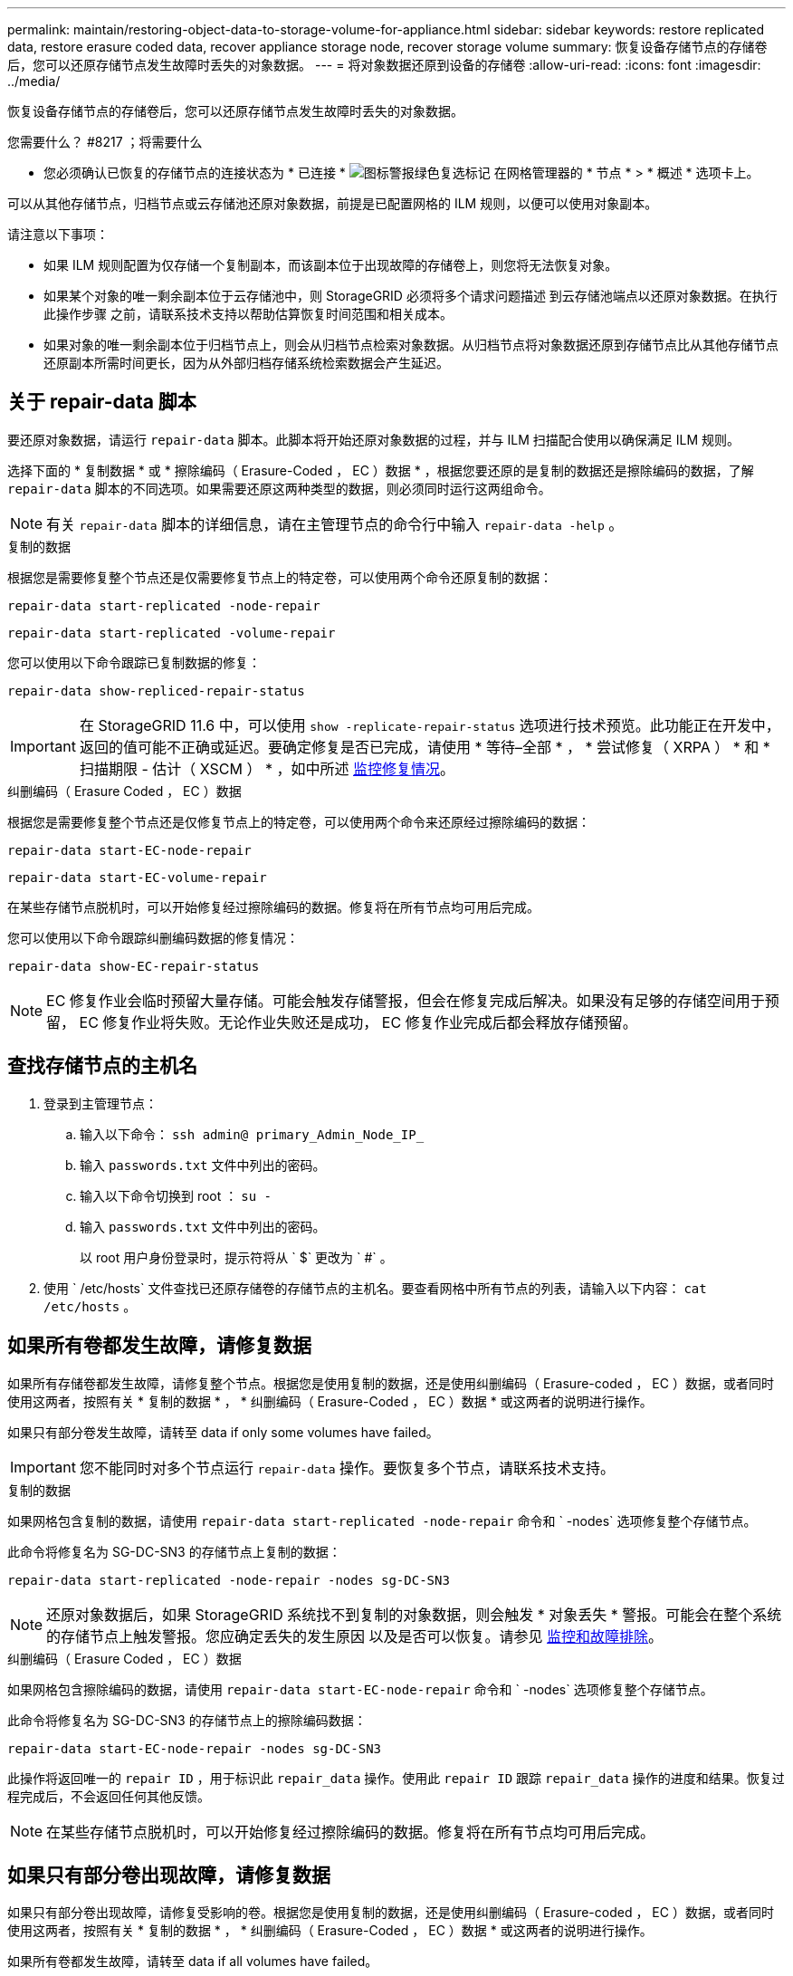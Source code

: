---
permalink: maintain/restoring-object-data-to-storage-volume-for-appliance.html 
sidebar: sidebar 
keywords: restore replicated data, restore erasure coded data, recover appliance storage node, recover storage volume 
summary: 恢复设备存储节点的存储卷后，您可以还原存储节点发生故障时丢失的对象数据。 
---
= 将对象数据还原到设备的存储卷
:allow-uri-read: 
:icons: font
:imagesdir: ../media/


[role="lead"]
恢复设备存储节点的存储卷后，您可以还原存储节点发生故障时丢失的对象数据。

.您需要什么？ #8217 ；将需要什么
* 您必须确认已恢复的存储节点的连接状态为 * 已连接 * image:../media/icon_alert_green_checkmark.png["图标警报绿色复选标记"] 在网格管理器的 * 节点 * > * 概述 * 选项卡上。


可以从其他存储节点，归档节点或云存储池还原对象数据，前提是已配置网格的 ILM 规则，以便可以使用对象副本。

请注意以下事项：

* 如果 ILM 规则配置为仅存储一个复制副本，而该副本位于出现故障的存储卷上，则您将无法恢复对象。
* 如果某个对象的唯一剩余副本位于云存储池中，则 StorageGRID 必须将多个请求问题描述 到云存储池端点以还原对象数据。在执行此操作步骤 之前，请联系技术支持以帮助估算恢复时间范围和相关成本。
* 如果对象的唯一剩余副本位于归档节点上，则会从归档节点检索对象数据。从归档节点将对象数据还原到存储节点比从其他存储节点还原副本所需时间更长，因为从外部归档存储系统检索数据会产生延迟。




== 关于 repair-data 脚本

要还原对象数据，请运行 `repair-data` 脚本。此脚本将开始还原对象数据的过程，并与 ILM 扫描配合使用以确保满足 ILM 规则。

选择下面的 * 复制数据 * 或 * 擦除编码（ Erasure-Coded ， EC ）数据 * ，根据您要还原的是复制的数据还是擦除编码的数据，了解 `repair-data` 脚本的不同选项。如果需要还原这两种类型的数据，则必须同时运行这两组命令。


NOTE: 有关 `repair-data` 脚本的详细信息，请在主管理节点的命令行中输入 `repair-data -help` 。

[role="tabbed-block"]
====
.复制的数据
--
根据您是需要修复整个节点还是仅需要修复节点上的特定卷，可以使用两个命令还原复制的数据：

`repair-data start-replicated -node-repair`

`repair-data start-replicated -volume-repair`

您可以使用以下命令跟踪已复制数据的修复：

`repair-data show-repliced-repair-status`


IMPORTANT: 在 StorageGRID 11.6 中，可以使用 `show -replicate-repair-status` 选项进行技术预览。此功能正在开发中，返回的值可能不正确或延迟。要确定修复是否已完成，请使用 * 等待–全部 * ， * 尝试修复（ XRPA ） * 和 * 扫描期限 - 估计（ XSCM ） * ，如中所述 xref:..//maintain/restoring-object-data-to-storage-volume-where-system-drive-is-intact.adoc[监控修复情况]。

--
.纠删编码（ Erasure Coded ， EC ）数据
--
根据您是需要修复整个节点还是仅修复节点上的特定卷，可以使用两个命令来还原经过擦除编码的数据：

`repair-data start-EC-node-repair`

`repair-data start-EC-volume-repair`

在某些存储节点脱机时，可以开始修复经过擦除编码的数据。修复将在所有节点均可用后完成。

您可以使用以下命令跟踪纠删编码数据的修复情况：

`repair-data show-EC-repair-status`


NOTE: EC 修复作业会临时预留大量存储。可能会触发存储警报，但会在修复完成后解决。如果没有足够的存储空间用于预留， EC 修复作业将失败。无论作业失败还是成功， EC 修复作业完成后都会释放存储预留。

--
====


== 查找存储节点的主机名

. 登录到主管理节点：
+
.. 输入以下命令： `ssh admin@ primary_Admin_Node_IP_`
.. 输入 `passwords.txt` 文件中列出的密码。
.. 输入以下命令切换到 root ： `su -`
.. 输入 `passwords.txt` 文件中列出的密码。
+
以 root 用户身份登录时，提示符将从 ` $` 更改为 ` #` 。



. 使用 ` /etc/hosts` 文件查找已还原存储卷的存储节点的主机名。要查看网格中所有节点的列表，请输入以下内容： `cat /etc/hosts` 。




== 如果所有卷都发生故障，请修复数据

如果所有存储卷都发生故障，请修复整个节点。根据您是使用复制的数据，还是使用纠删编码（ Erasure-coded ， EC ）数据，或者同时使用这两者，按照有关 * 复制的数据 * ， * 纠删编码（ Erasure-Coded ， EC ）数据 * 或这两者的说明进行操作。

如果只有部分卷发生故障，请转至  data if only some volumes have failed。


IMPORTANT: 您不能同时对多个节点运行 `repair-data` 操作。要恢复多个节点，请联系技术支持。

[role="tabbed-block"]
====
.复制的数据
--
如果网格包含复制的数据，请使用 `repair-data start-replicated -node-repair` 命令和 ` -nodes` 选项修复整个存储节点。

此命令将修复名为 SG-DC-SN3 的存储节点上复制的数据：

`repair-data start-replicated -node-repair -nodes sg-DC-SN3`


NOTE: 还原对象数据后，如果 StorageGRID 系统找不到复制的对象数据，则会触发 * 对象丢失 * 警报。可能会在整个系统的存储节点上触发警报。您应确定丢失的发生原因 以及是否可以恢复。请参见 xref:../monitor/index.adoc[监控和故障排除]。

--
.纠删编码（ Erasure Coded ， EC ）数据
--
如果网格包含擦除编码的数据，请使用 `repair-data start-EC-node-repair` 命令和 ` -nodes` 选项修复整个存储节点。

此命令将修复名为 SG-DC-SN3 的存储节点上的擦除编码数据：

`repair-data start-EC-node-repair -nodes sg-DC-SN3`

此操作将返回唯一的 `repair ID` ，用于标识此 `repair_data` 操作。使用此 `repair ID` 跟踪 `repair_data` 操作的进度和结果。恢复过程完成后，不会返回任何其他反馈。


NOTE: 在某些存储节点脱机时，可以开始修复经过擦除编码的数据。修复将在所有节点均可用后完成。

--
====


== 如果只有部分卷出现故障，请修复数据

如果只有部分卷出现故障，请修复受影响的卷。根据您是使用复制的数据，还是使用纠删编码（ Erasure-coded ， EC ）数据，或者同时使用这两者，按照有关 * 复制的数据 * ， * 纠删编码（ Erasure-Coded ， EC ）数据 * 或这两者的说明进行操作。

如果所有卷都发生故障，请转至  data if all volumes have failed。

以十六进制格式输入卷 ID 。例如， `0000` 是第一个卷， `000f` 是第 16 个卷。您可以指定一个卷，一个卷范围或多个不属于一个序列的卷。

所有卷必须位于同一个存储节点上。如果需要还原多个存储节点的卷，请联系技术支持。

[role="tabbed-block"]
====
.复制的数据
--
如果网格包含复制的数据，请使用 `sSTART-replicated -volume-repair` 命令和 ` -nodes` 选项来标识节点。然后添加 ` -volumes` 或 ` -volume-range` 选项，如以下示例所示。

* 单个卷 * ：此命令会将复制的数据还原到名为 SG-DC-SN3 的存储节点上的卷 `0002` ：

`repair-data start-replicated -volume-repair -nodes sg-DC-SN3 -volumes 0002`

* 卷范围 * ：此命令会将复制的数据还原到名为 SG-DC-SN3 的存储节点上介于 `0003` 到 `0009` 范围内的所有卷：

`repair-data start-replicated-volume-repair --nodes SG-DC-SN3 --volume-range 0003,0009`

* 不在序列中的多个卷 * ：此命令会将复制的数据还原到名为 SG-DC-SN3 的存储节点上的卷 `0001` ， `0005` 和 `0008` ：

`repair-data start-replicated -volume-repair -nodes sg-DC-SN3 -volumes 0001 ， 0005 ， 0008`


NOTE: 还原对象数据后，如果 StorageGRID 系统找不到复制的对象数据，则会触发 * 对象丢失 * 警报。可能会在整个系统的存储节点上触发警报。您应确定丢失的发生原因 以及是否可以恢复。请参见有关 StorageGRID 监控和故障排除的说明。

--
.纠删编码（ Erasure Coded ， EC ）数据
--
如果网格包含擦除编码的数据，请使用 `sSTART-EC-volume-repair` 命令和 ` -nodes` 选项来标识节点。然后添加 ` -volumes` 或 ` -volume-range` 选项，如以下示例所示。

* 单个卷 * ：此命令会将经过擦除编码的数据还原到名为 SG-DC-SN3 的存储节点上的卷 `0007` ：

`repair-data start-EC-volume-repair -nodes sg-DC-SN3 -volumes 0007`

* 卷范围 * ：此命令会将经过擦除编码的数据还原到名为 SG-DC-SN3 的存储节点上介于 `0004` 到 `0006` 范围内的所有卷：

`repair-data start-ec-volume-repair --nodes SG-DC-SN3 --volume-range 0004,0006`

* 不在序列中的多个卷 * ：此命令会将经过纠删编码的数据还原到名为 SG-DC-SN3 的存储节点上的卷 `000a` ， `000c` 和 `000E` ：

`repair-data start-EC-volume-repair -nodes sg-DC-SN3 -volumes 000a ， 000c ， 000E`

`repair-data` 操作将返回唯一的 `repair ID` ，用于标识此 `repair_data` 操作。使用此 `repair ID` 跟踪 `repair_data` 操作的进度和结果。恢复过程完成后，不会返回任何其他反馈。


NOTE: 在某些存储节点脱机时，可以开始修复经过擦除编码的数据。修复将在所有节点均可用后完成。

--
====


== 监控修复情况

根据您是使用 * 复制数据 * ， * 纠删编码（ EC ）数据 * 还是同时使用这两者来监控修复作业的状态。

[role="tabbed-block"]
====
.复制的数据
--
* 要确定修复是否已完成，请执行以下操作：
+
.. 选择 * 节点 * > * 正在修复的存储节点 _* > * ILM * 。
.. 查看 " 评估 " 部分中的属性。修复完成后， * 正在等待 - 全部 * 属性指示 0 个对象。


* 要更详细地监控修复，请执行以下操作：
+
.. 选择 * 支持 * > * 工具 * > * 网格拓扑 * 。
.. 选择 *_grid_* > * 正在修复的存储节点 _* > * LDR* > * 数据存储 * 。
.. 结合使用以下属性，尽可能确定复制的修复是否已完成。
+

NOTE: 可能存在 Cassandra 不一致，并且无法跟踪失败的修复。

+
*** * 尝试修复（ XRPA ） * ：使用此属性跟踪复制修复的进度。每当存储节点尝试修复高风险对象时，此属性都会增加。如果此属性的增加时间不超过当前扫描期间（由 * 扫描期间 - 估计 * 属性提供），则表示 ILM 扫描未在任何节点上发现任何需要修复的高风险对象。
+

NOTE: 高风险对象是指可能完全丢失的对象。这不包括不满足其 ILM 配置的对象。

*** * 扫描期间 - 估计值（ XSCM ） * ：使用此属性可估计何时对先前载入的对象应用策略更改。如果 * 已尝试修复 * 属性的增加时间未超过当前扫描期间，则复制的修复很可能已完成。请注意，扫描期限可能会更改。* 扫描期限 - 估计（ XSCM ） * 属性适用场景 整个网格，是所有节点扫描期限的最大值。您可以查询网格的 * 扫描时间段 - 估计 * 属性历史记录以确定适当的时间范围。




* 或者，要获得复制修复的估计完成百分比，请在 repair-data 命令中添加 `sHow-replicate-repair-status` 选项。
+
`repair-data show-repliced-repair-status`

+

IMPORTANT: 在 StorageGRID 11.6 中，可以使用 `show -replicate-repair-status` 选项进行技术预览。此功能正在开发中，返回的值可能不正确或延迟。要确定修复是否已完成，请使用 * 等待–全部 * ， * 尝试修复（ XRPA ） * 和 * 扫描期限 - 估计（ XSCM ） * ，如中所述 xref:..//maintain/restoring-object-data-to-storage-volume-where-system-drive-is-intact.adoc[监控修复情况]。



--
.纠删编码（ Erasure Coded ， EC ）数据
--
要监控纠删编码数据的修复情况，并重试任何可能失败的请求：

. 确定经过纠删编码的数据修复的状态：
+
** 选择 * 支持 * > * 工具 * > * 指标 * 以查看当前作业的估计完成时间和完成百分比。然后，在 Grafana 部分中选择 * EC Overview* 。查看 * 网格 EC 作业预计完成时间 * 和 * 网格 EC 作业已完成百分比 * 信息板。
** 使用此命令可查看特定 `repair-data` 操作的状态：
+
`repair-data show-EC-repair-status -repair-id repair ID`

** 使用此命令可列出所有修复：
+
`repair-data show-EC-repair-status`

+
输出列出了所有先前和当前正在运行的修复的信息，包括 `repair ID` 。



. 如果输出显示修复操作失败，请使用 ` -repair-id` 选项重试修复。
+
此命令使用修复 ID 6949309319275667690 重试失败的节点修复：

+
`repair-data start-EC-node-repair -repair-id 6949309319275667690`

+
此命令使用修复 ID 6949309319275667690 重试失败的卷修复：

+
`repair-data start-EC-volume-repair -repair-id 6949309319275667690`



--
====